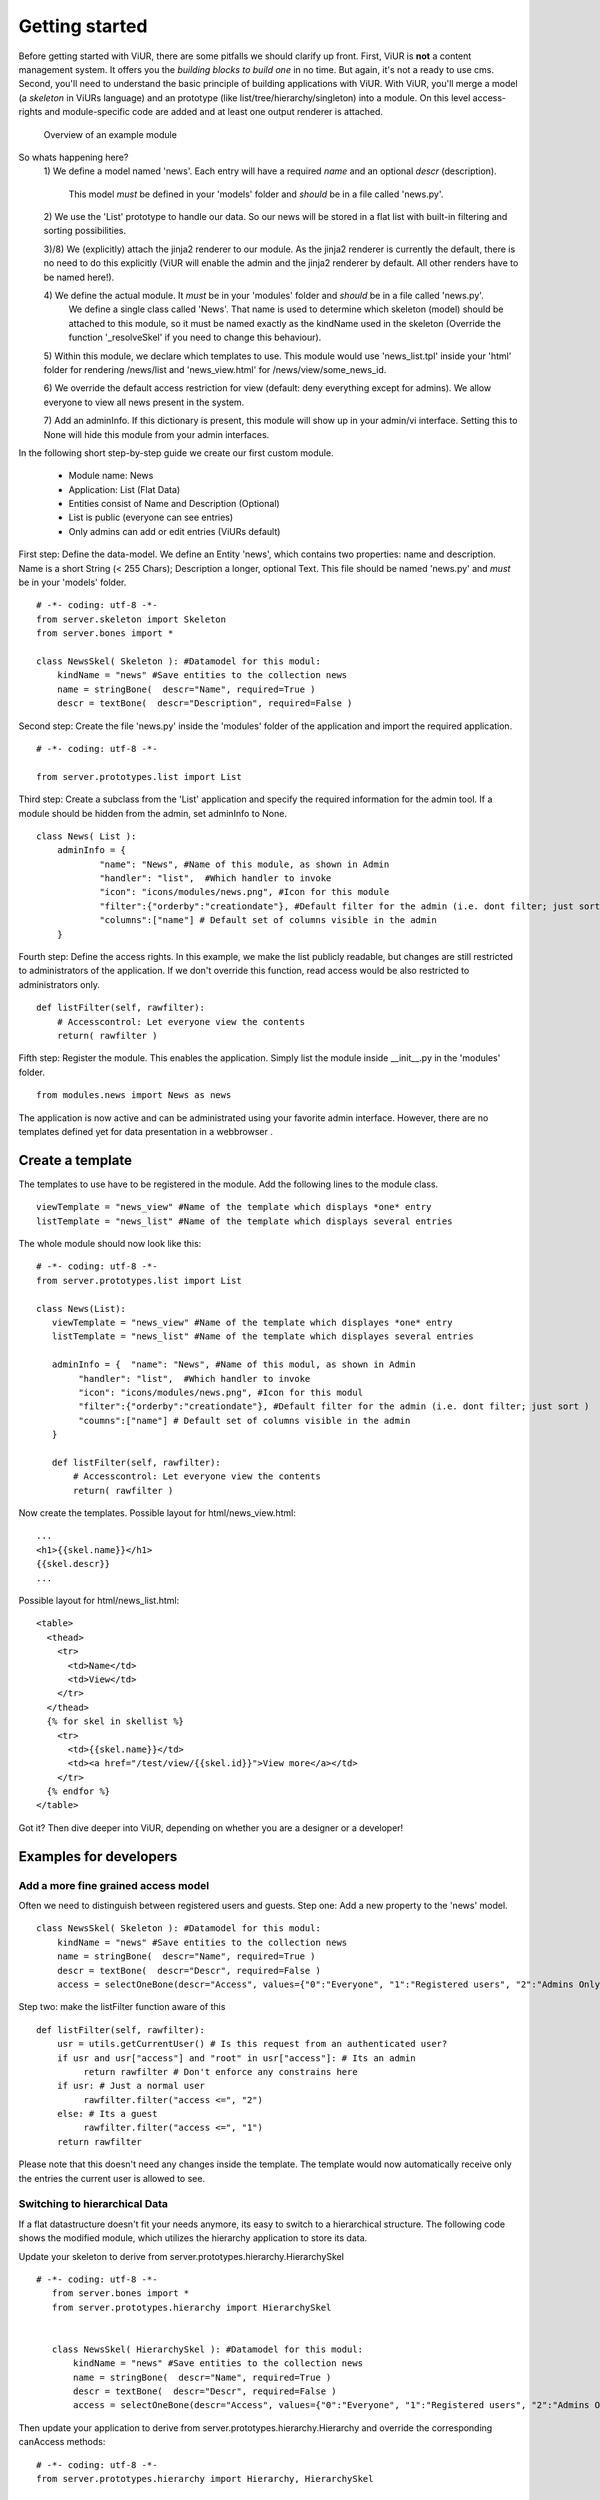 Getting started
===============

Before getting started with ViUR, there are some pitfalls we should clarify up front.
First, ViUR is **not** a content management system. It offers you the *building blocks to build one* in no time.
But again, it's not a ready to use cms. Second, you'll need to understand the basic principle of building applications
with ViUR. With ViUR, you'll merge a model (a *skeleton* in ViURs language) and an prototype
(like list/tree/hierarchy/singleton) into a module. On this level access-rights and module-specific code are added and
at least one output renderer is attached.

 .. figure:: images/quickstart/gettingstarted1.jpeg
    :align: center
    :alt: Overview of an example module
    :figclass: align-center

    Overview of an example module


So whats happening here?
  1\) We define a model named 'news'.
  Each entry will have a required *name* and an optional *descr* (description).
    This model *must* be defined in your 'models' folder and *should* be in a file called 'news.py'.

  2\) We use the 'List' prototype to handle our data. So our news will be stored in a flat list with built-in filtering
  and sorting possibilities.

  3\)/8\) We (explicitly) attach the jinja2 renderer to our module. As the jinja2 renderer is currently the default,
  there is no need to do this explicitly (ViUR will enable the admin and the jinja2 renderer by default. All other
  renders have to be named here!).

  4\) We define the actual module. It *must* be in your 'modules' folder and *should* be in a file called 'news.py'.
    We define a single class called 'News'. That name is used to determine which skeleton (model) should be attached to
    this module, so it must be named exactly as the kindName used in the skeleton (Override the function '_resolveSkel'
    if you need to change this behaviour).

  5\) Within this module, we declare which templates to use. This module would use 'news_list.tpl' inside your 'html' folder
  for rendering /news/list and 'news_view.html' for /news/view/some_news_id.

  6\) We override the default access restriction for view (default: deny everything except for admins). We allow everyone
  to view all news present in the system.

  7\) Add an adminInfo. If this dictionary is present, this module will show up in your admin/vi interface. Setting this
  to None will hide this module from your admin interfaces.



In the following short step-by-step guide we create our first custom module.

 - Module name: News
 - Application: List (Flat Data)
 - Entities consist of Name and Description (Optional)
 - List is public (everyone can see entries)
 - Only admins can add or edit entries (ViURs default)


First step: Define the data-model. We define an Entity 'news', which contains two properties: name and description.
Name is a short String (< 255 Chars); Description a longer, optional Text. This file should be named 'news.py' and
*must* be in your 'models' folder.

::

    # -*- coding: utf-8 -*-
    from server.skeleton import Skeleton
    from server.bones import *

    class NewsSkel( Skeleton ): #Datamodel for this modul:
        kindName = "news" #Save entities to the collection news
        name = stringBone(  descr="Name", required=True )
        descr = textBone(  descr="Description", required=False )



Second step: Create the file 'news.py' inside the 'modules' folder of the application and  import the required application.

::

    # -*- coding: utf-8 -*-

    from server.prototypes.list import List




Third step: Create a subclass from the 'List' application and specify the required information for the admin tool.
If a module should be hidden from the admin, set adminInfo to None.


::

    class News( List ):
        adminInfo = {
                "name": "News", #Name of this module, as shown in Admin
                "handler": "list",  #Which handler to invoke
                "icon": "icons/modules/news.png", #Icon for this module
                "filter":{"orderby":"creationdate"}, #Default filter for the admin (i.e. dont filter; just sort )
                "columns":["name"] # Default set of columns visible in the admin
        }


Fourth step: Define the access rights. In this example, we make the list publicly readable,
but changes are still restricted to administrators of the application.
If we don't override this function, read access would be also restricted to administrators only.

::

    def listFilter(self, rawfilter):
        # Accesscontrol: Let everyone view the contents
        return( rawfilter )


Fifth step: Register the module. This enables the application.
Simply list the module inside __init__.py in the 'modules' folder.

::

    from modules.news import News as news


The application is now active and can be administrated using your favorite admin interface.
However, there are no templates defined yet for data presentation in a webbrowser .




Create a template
----------------

The templates to use have to be registered in the module.
Add the following lines to the module class.

::

     viewTemplate = "news_view" #Name of the template which displays *one* entry
     listTemplate = "news_list" #Name of the template which displays several entries


The whole module should now look like this:

::

    # -*- coding: utf-8 -*-
    from server.prototypes.list import List

    class News(List):
       viewTemplate = "news_view" #Name of the template which displayes *one* entry
       listTemplate = "news_list" #Name of the template which displayes several entries

       adminInfo = {  "name": "News", #Name of this modul, as shown in Admin
            "handler": "list",  #Which handler to invoke
            "icon": "icons/modules/news.png", #Icon for this modul
            "filter":{"orderby":"creationdate"}, #Default filter for the admin (i.e. dont filter; just sort )
            "coumns":["name"] # Default set of columns visible in the admin
       }

       def listFilter(self, rawfilter):
           # Accesscontrol: Let everyone view the contents
           return( rawfilter )


Now create the templates.
Possible layout for html/news_view.html:

::

   ...
   <h1>{{skel.name}}</h1>
   {{skel.descr}}
   ...

Possible layout for html/news_list.html:

::

  <table>
    <thead>
      <tr>
        <td>Name</td>
        <td>View</td>
      </tr>
    </thead>
    {% for skel in skellist %}
      <tr>
        <td>{{skel.name}}</td>
        <td><a href="/test/view/{{skel.id}}">View more</a></td>
      </tr>
    {% endfor %}
  </table>


Got it? Then dive deeper into ViUR, depending on whether you are a designer or a developer!

Examples for developers
-----------------------

Add a more fine grained access model
^^^^^^^^^^^^^^^^^^^^^^^^^^^^^^^^^^^^

Often we need to distinguish between registered users and guests.
Step one: Add a new property to the 'news' model.

::

    class NewsSkel( Skeleton ): #Datamodel for this modul:
        kindName = "news" #Save entities to the collection news
        name = stringBone(  descr="Name", required=True )
        descr = textBone(  descr="Descr", required=False )
        access = selectOneBone(descr="Access", values={"0":"Everyone", "1":"Registered users", "2":"Admins Only"}, required=True, indexed=True)

Step two: make the listFilter function aware of this

::

       def listFilter(self, rawfilter):
           usr = utils.getCurrentUser() # Is this request from an authenticated user?
           if usr and usr["access"] and "root" in usr["access"]: # Its an admin
                return rawfilter # Don't enforce any constrains here
           if usr: # Just a normal user
                rawfilter.filter("access <=", "2")
           else: # Its a guest
                rawfilter.filter("access <=", "1")
           return rawfilter

Please note that this doesn't need any changes inside the template. The template would now automatically receive only
the entries the current user is allowed to see.


Switching to hierarchical Data
^^^^^^^^^^^^^^^^^^^^^^^^^^^^^^

If a flat datastructure doesn't fit your needs anymore, its easy to switch to a hierarchical structure.
The following code shows the modified module, which utilizes the hierarchy application to store its data.

Update your skeleton to derive from server.prototypes.hierarchy.HierarchySkel

::

 # -*- coding: utf-8 -*-
    from server.bones import *
    from server.prototypes.hierarchy import HierarchySkel


    class NewsSkel( HierarchySkel ): #Datamodel for this modul:
        kindName = "news" #Save entities to the collection news
        name = stringBone(  descr="Name", required=True )
        descr = textBone(  descr="Descr", required=False )
        access = selectOneBone(descr="Access", values={"0":"Everyone", "1":"Registered users", "2":"Admins Only"}, required=True, indexed=True)



Then update your application to derive from server.prototypes.hierarchy.Hierarchy and override the corresponding
canAccess methods:

::


    # -*- coding: utf-8 -*-
    from server.prototypes.hierarchy import Hierarchy, HierarchySkel

    class News(Hierarchy):
       viewTemplate = "news_view" #Name of the template which displayes *one* entry
       listTemplate = "news_list" #Name of the template which displayes several entries

       adminInfo = {  "name": "News", #Name of this modul, as shown in Admin
            "handler": "list",  #Which handler to invoke
            "icon": "icons/modules/news.png", #Icon for this modul
            "filter":{"orderby":"creationdate"}, #Default filter for the admin (i.e. dont filter; just sort )
            "coumns":["name"] # Default set of columns visible in the admin
       }

    def getAvailableRootNodes( self, *args, **kwargs ):
        # We only want one RootNode per Application
        repo = self.ensureOwnModulRootNode()
        return( [{"name":u"Test", "key": repo.key.urlsafe() }] )

    def canView( self, id ):
        #Anybody can view every entry
        return( True )

    def canList( self, parent ):
        #Anybody can browse a node
        return( True )


Adding custom functions
^^^^^^^^^^^^^^^^^^^^^^^

Adding custom functions to an application is easy in ViUR.
You could simply extend your News-Class (add a function) and mark it with *@exposed*. All functions marked with @exposed
are directly accessible from outside. So if you have something like

::

    # -*- coding: utf-8 -*-
    from server.prototypes.list import List
    from server import exposed

    class News(List):
        viewTemplate = "news_view" #Name of the template which displayes *one* entry
        listTemplate = "news_list" #Name of the template which displayes several entries

        @exposed
        def test(self, *args, **kwargs):
            return u"Hello world!"

        ....

your function 'test' would be accessible under the url "/news/test".

It is possible to define one function as the default entry point (accessible under "/"). For this,
create a *module* "index.py" and put the following code:

::

    # -*- coding: utf-8 -*-
    from server import exposed

    class Index(object):
        def __init__(self, *args, **kwargs):
            super( index, self ).__init__()

        @exposed
        def index( self, *args,  **kwargs ):
            return u"Hello world!"

    Index.jinja2 = True


.. Hint::
    All modules (as well as models) need to be included in the __init__.py of that folder. So for your Index module you'll need
    to include the following:
        ::

            from modules.index import Index as index



There are two ways to access the database.
For pure custom code you can use the lightweight dictionary-based API:

::

    from server import db

    # Create a new entry
    entry = db.Entry("news")
    entry["name"] = u"Hello world!"
    newKey = db.Put(entry)

    # Fetch entries from the database
    entry = db.Get(newKey) # Get the entry stored under key *newKey*
    entries = db.Query("news").run(99) # Fetch up to 99 entries from the datastore



If you want to access data for which a skeleton is defined, it is highly recommended to use *only* the skeleton-API while
working with those data. Corruptions might occur otherwise.

::

    from models.news import NewsSkel

    # Create a new entry
    skel = NewsSkel()
    skel["name"].value = u"Hello world!"
    key = skel.toDB()

    # Fetch entries from the database
    skel = NewsSkel()
    skel.fromDB(newKey)
    skellist =  NewsSkel().all().fetch(99) # Fetch up to 99 entries from the datastore



Examples for designers / frontend developers
----------------------

As a template designer, you can focus on providing a good user experience and don't have to bother about things like
access control. Do you need to render a list? You'll receive the global variable *skellist*:

::

    <ol>
        {% for skel in skellist %}
            <li>{{ skel.name }}</li>
        {% endfor %}
    </ol>


If you're inside a view (displaying only one item), you'll receive *skel* instad:

::

    Name: {{skel.name}}

Static content like css or images can be included by dropping it into the *static* directory of your application. It will be available
under the url /static/.

Do you need two or more templates for the same thing? Use the *style* parameter. If you access
/news/list?style=teststyle, ViUR will first try to load the template news_list_teststyle.html. If it does exist, this file
will be used, otherwise ViUR loads the default template news_list.html and pass the global variable style set to "teststyle".

Do you want to embed data from a different module into the current template? You can either embed a fully rendered template by
calling *execRequest* or you can fetch the data by yourself and prepare output accordingly.

::

    {{ execRequest("news/list", style="embed") }} {# Will call /news/list?style=embed and insert the result here #}
    {% set newsList = getList("news") %} {# Fetch a list of news and assign the resulting skellist to newsList #}
    {% for news in newsList %}
        {{ news.name }}
    {% endfor %}

Do you need the next page of list? Just append/update the cursor sent along with the request.

::

    {% for skel in skellist %}
        {{ skel.name }}
    {% endfor %}

    <a href="{{ updateUrl(cursor=skellist.cursor) }}">Next page</a>

SEO friendly URLs? Instead of pointing views to */news/view/{{skel.id}}*, you can use something like
*/news/view/{{skel.id|shortKey}}/{{skel.name|urlencode}}*

Translate a predefined key? Use {{ _("there are {{count}} unread news", count=skellist|length) }}. Please note that if you
get translated string/textBones, these will adapt automatically to the current language. Just print them to your template with {{ skel.name }}.

